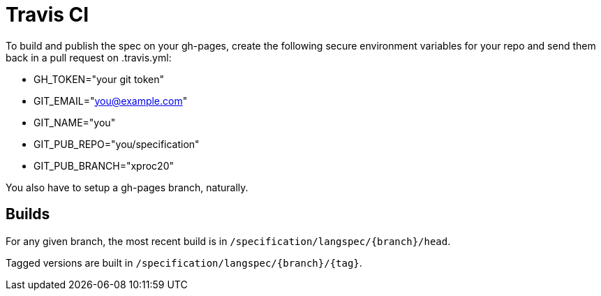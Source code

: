 = Travis CI

To build and publish the spec on your gh-pages, create the following
secure environment variables for your repo and send them back in
a pull request on .travis.yml:

* GH_TOKEN="your git token"
* GIT_EMAIL="you@example.com"
* GIT_NAME="you"
* GIT_PUB_REPO="you/specification"
* GIT_PUB_BRANCH="xproc20"

You also have to setup a gh-pages branch, naturally.

== Builds

For any given branch, the most recent build is in
`/specification/langspec/{branch}/head`.

Tagged versions are built in
`/specification/langspec/{branch}/{tag}`.

